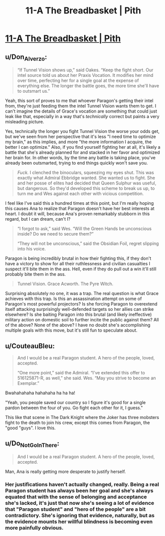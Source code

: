 #+TITLE: 11-A The Breadbasket | Pith

* [[https://pithserial.com/2020/11/09/11-a-the-breadbasket/][11-A The Breadbasket | Pith]]
:PROPERTIES:
:Author: Sgt_who
:Score: 33
:DateUnix: 1604977796.0
:DateShort: 2020-Nov-10
:END:

** u/Don_Alverzo:
#+begin_quote
  “If Tunnel Vision shows up,” said Oakes. “Keep the fight short. Our intel source told us about her Praxis Vocation. It modifies her mind over time, perfecting her for a single goal at the expense of everything else. The longer the battle goes, the more time she'll have to outsmart us.”
#+end_quote

Yeah, this sort of proves to me that whoever Paragon's getting their intel from, they're just feeding them the intel Tunnel Vision wants them to get. I can't imagine the details of Grace's vocation are something that could just leak like that, especially in a way that's /technically/ correct but paints a very misleading picture.

Yes, technically the longer you fight Tunnel Vision the worse your odds get, but we've seen from her perspective that it's less "I need time to optimize my brain," as this implies, and more "the more information I acquire, the better I can optimize." Also, if you find yourself fighting her at all, it's likely a battle that she's already planned for and stacked in her favor and optimized her brain for. In other words, by the time any battle is taking place, you've already been outsmarted, trying to end things quickly won't save you.

#+begin_quote
  /Fuck./ I clenched the binoculars, squeezing my eyes shut. This was exactly what Admiral Ebbridge wanted. She wanted us to fight. She and her posse of elites had decided that Queen Sulphur was useful, but dangerous. So they'd developed this scheme to break us up, to turn me and Wes against each other with vicious competition.
#+end_quote

I feel like I've said this a hundred times at this point, but I'm really hoping this causes Ana to realize that Paragon doesn't have her best interests at heart. I doubt it will, because Ana's proven remarkably stubborn in this regard, but I can dream, can't I?

#+begin_quote
  “I forgot to ask,” said Wes. “Will the Green Hands be unconscious inside? Do we need to secure them?”

  “They will not be unconscious,” said the Obsidian Foil, regret slipping into his voice.
#+end_quote

Paragon is being incredibly brutal in how their fighting this, if they don't have a victory to show for all their ruthlessness and civilian casualties I suspect it'll bite them in the ass. Hell, even if they do pull out a win it'll still probably bite them in the ass.

#+begin_quote
  Tunnel Vision. Grace Acworth. The Pyre Witch.
#+end_quote

Surprising absolutely no one, it was a trap. The real question is what Grace achieves with this trap. Is this an assassination attempt on some of Paragon's most powerful projectors? Is she forcing Paragon to overextend itself attacking surprisingly well-defended targets so her allies can strike elsewhere? Is she baiting Paragon into this brutal (and likely ineffective) military action on domestic soil to further incite the public against them? All of the above? None of the above? I have no doubt she's accomplishing multiple goals with this move, but it's still fun to speculate about.
:PROPERTIES:
:Author: Don_Alverzo
:Score: 11
:DateUnix: 1604980060.0
:DateShort: 2020-Nov-10
:END:


** u/CouteauBleu:
#+begin_quote
  And I would be a real Paragon student. A hero of the people, loved, accepted.

  “One more point,” said the Admiral. “I've extended this offer to 516125871-R, as well,” she said. Wes. “May you strive to become an Exemplar.”
#+end_quote

Bwahahahaha hahahaha ha ha ha!

"Yeah, you people saved our country so I figure it's good for a single pardon between the four of you. Go fight each other for it, I guess."

This like that scene in The Dark Knight where the Joker has three mobsters fight to the death to join his crew, except this comes from Paragon, the "good "guys". I love this.
:PROPERTIES:
:Author: CouteauBleu
:Score: 6
:DateUnix: 1605000208.0
:DateShort: 2020-Nov-10
:END:


** u/Do_Not_Go_In_There:
#+begin_quote
  And I would be a real Paragon student. A hero of the people, loved, accepted.
#+end_quote

Man, Ana is really getting more desperate to justify herself.
:PROPERTIES:
:Author: Do_Not_Go_In_There
:Score: 4
:DateUnix: 1604981416.0
:DateShort: 2020-Nov-10
:END:

*** Her justifications haven't actually changed, really. Being a real Paragon student has always been her goal and she's always equated that with the sense of belonging and acceptance she's lacked, it's just that now she's seeing a lot of evidence that "Paragon student" and "hero of the people" are a bit contradictory. She's ignoring that evidence, naturally, but as the evidence mounts her willful blindness is becoming even more painfully obvious.
:PROPERTIES:
:Author: Don_Alverzo
:Score: 9
:DateUnix: 1604983045.0
:DateShort: 2020-Nov-10
:END:
